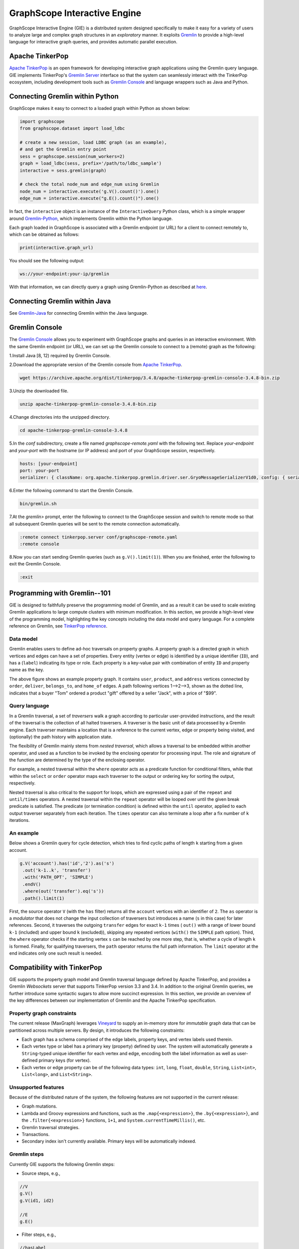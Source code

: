 GraphScope Interactive Engine
============================

GraphScope Interactive Engine (GIE) is a distributed system designed specifically to make it easy for a variety of users to analyze large and complex graph structures in an *exploratory* manner.  It exploits `Gremlin <http://tinkerpop.apache.org/>`_ to provide a high-level language for interactive graph queries, and provides automatic parallel execution.


Apache TinkerPop
----------------

`Apache TinkerPop <http://tinkerpop.apache.org/>`_ is an open framework for developing interactive graph applications using the Gremlin query language.  GIE implements TinkerPop's `Gremlin Server <https://tinkerpop.apache.org/docs/current/reference/#gremlin-server>`_ interface so that the system can seamlessly interact with the TinkerPop ecosystem, including development tools such as `Gremlin Console <https://tinkerpop.apache.org/docs/current/reference/#gremlin-console>`_ and language wrappers such as Java and Python.


Connecting Gremlin within Python
--------------------------------

GraphScope makes it easy to connect to a loaded graph within Python as shown below:

.. code:: python

    import graphscope
    from graphscope.dataset import load_ldbc

    # create a new session, load LDBC graph (as an example),
    # and get the Gremlin entry point
    sess = graphscope.session(num_workers=2)
    graph = load_ldbc(sess, prefix='/path/to/ldbc_sample')
    interactive = sess.gremlin(graph)

    # check the total node_num and edge_num using Gremlin
    node_num = interactive.execute('g.V().count()').one()
    edge_num = interactive.execute("g.E().count()").one()

In fact, the ``interactive`` object is an instance of the ``InteractiveQuery`` Python class, which is a simple wrapper around `Gremlin-Python <https://pypi.org/project/gremlinpython/>`_, which implements Gremlin within the Python language.

Each graph loaded in GraphScope is associated with a Gremlin endpoint (or URL) for a client to connect remotely to, which can be obtained as follows:

.. code:: python

    print(interactive.graph_url)

You should see the following output:

.. code:: python

    ws://your-endpoint:your-ip/gremlin

With that information, we can directly query a graph using Gremlin-Python as described at `here <https://tinkerpop.apache.org/docs/current/reference/#gremlin-python>`_.


Connecting Gremlin within Java
------------------------------

See `Gremlin-Java <https://tinkerpop.apache.org/docs/current/reference/#gremlin-java>`_ for connecting Gremlin within the Java language.


Gremlin Console
---------------

The `Gremlin Console <https://tinkerpop.apache.org/docs/current/tutorials/the-gremlin-console/>`_ allows you to experiment with GraphScope graphs and queries in an interactive environment.  With the same Gremlin endpoint (or URL), we can set up the Gremlin console to connect to a (remote) graph as the following:

1.Install Java [8, 12) required by Gremlin Console.

2.Download the appropriate version of the Gremlin console from `Apache TinkerPop <https://tinkerpop.apache.org/downloads.html>`_.

.. code:: bash

    wget https://archive.apache.org/dist/tinkerpop/3.4.8/apache-tinkerpop-gremlin-console-3.4.8-bin.zip

3.Unzip the downloaded file.

.. code:: bash

    unzip apache-tinkerpop-gremlin-console-3.4.8-bin.zip

4.Change directories into the unzipped directory.

.. code:: bash

    cd apache-tinkerpop-gremlin-console-3.4.8

5.In the `conf` subdirectory, create a file named `graphscope-remote.yaml` with the following text. Replace *your-endpoint* and *your-port* with the hostname (or IP address) and port of your GraphScope session, respectively.

.. code::

    hosts: [your-endpoint]
    port: your-port
    serializer: { className: org.apache.tinkerpop.gremlin.driver.ser.GryoMessageSerializerV1d0, config: { serializeResultToString: true }}

6.Enter the following command to start the Gremlin Console.

.. code:: bash

    bin/gremlin.sh

7.At the `gremlin>` prompt, enter the following to connect to the GraphScope session and switch to remote mode so that all subsequent Gremlin queries will be sent to the remote connection automatically.

.. code:: bash

    :remote connect tinkerpop.server conf/graphscope-remote.yaml
    :remote console

8.Now you can start sending Gremlin queries (such as ``g.V().limit(1)``).  When you are finished, enter the following to exit the Gremlin Console.

.. code:: bash

    :exit


Programming with Gremlin--101
-----------------------------

GIE is designed to faithfully preserve the programming model of Gremlin, and as a result it can be used to scale existing Gremlin applications to large compute clusters with minimum modification.  In this section, we provide a high-level view of the programming model, highlighting the key concepts including the data model and query language.  For a complete reference on Gremlin, see `TinkerPop reference <https://tinkerpop.apache.org/docs/current/reference/>`_.

Data model
~~~~~~~~~~

Gremlin enables users to define ad-hoc traversals on property graphs. A property graph is a directed graph in which vertices and edges can have a set of properties. Every entity (vertex or edge) is identified by a unique identifier (``ID``), and has a (``label``) indicating its type or role. Each property is a key-value pair with combination of entity ``ID`` and property name as the key.

.. image:: images/property_graph.png
    :width: 400
    :align: center
    :alt: An example e-commerce property graph.

The above figure shows an example property graph. It contains ``user``, ``product``, and ``address`` vertices connected by ``order``, ``deliver``, ``belongs_to``, and ``home_of`` edges. A path following vertices 1-->2-->3, shown as the dotted line, indicates that a buyer "Tom" ordered a product "gift" offered by a seller "Jack", with a price of "$99".

Query language
~~~~~~~~~~~~~~

In a Gremlin traversal, a set of *traversers* walk a graph according to particular user-provided instructions, and the result of the traversal is the collection of all halted traversers. A traverser is the basic unit of data processed by a Gremlin engine. Each traverser maintains a location that is a reference to the current vertex, edge or property being visited, and (optionally) the path history with application state.

The flexibility of Gremlin mainly stems from *nested traversal*, which allows a traversal to be embedded within another operator, and used as a function to be invoked by the enclosing operator for processing input. The role and signature of the function are determined by the type of the enclosing operator.

For example, a nested traversal within the ``where`` operator acts as a predicate function for conditional filters, while that within the ``select`` or ``order`` operator maps each traverser to the output or ordering key for sorting the output, respectively.

Nested traversal is also critical to the support for loops, which are expressed using a pair of the ``repeat`` and ``until/times`` operators. A nested traversal within the ``repeat`` operator will be looped over until the given break predicate is satisfied. The predicate (or termination condition) is defined within the ``until`` operator, applied to each output traverser separately from each iteration. The ``times`` operator can also terminate a loop after a fix number of ``k`` iterations.

An example
~~~~~~~~~~

Below shows a Gremlin query for cycle detection, which tries to find cyclic paths of length ``k`` starting from a given account.

.. code:: java

    g.V('account').has('id','2').as('s')
     .out('k-1..k', 'transfer')
     .with('PATH_OPT', 'SIMPLE')
     .endV()
     .where(out('transfer').eq('s'))
     .path().limit(1)

First, the source operator ``V`` (with the ``has`` filter) returns all the ``account`` vertices with an identifier of ``2``. The ``as`` operator is a *modulator* that does not change the input collection of traversers but introduces a name (``s`` in this case) for later references. Second, it traverses the outgoing ``transfer`` edges for exact ``k-1`` times ( ``out()`` with a range of lower bound ``k-1`` (included) and upper bound ``k`` (excluded)), skipping any repeated vertices (``with()`` the ``SIMPLE`` path option). Third, the ``where`` operator checks if the starting vertex ``s`` can be reached by one more step, that is, whether a cycle of length ``k`` is formed. Finally, for qualifying traversers, the ``path`` operator returns the full path information. The ``limit`` operator at the end indicates only one such result is needed.


Compatibility with TinkerPop
----------------------------

GIE supports the property graph model and Gremlin traversal language defined by Apache TinkerPop, and provides a Gremlin *Websockets* server that supports TinkerPop version 3.3 and 3.4. In addition to the original Gremlin queries, we further introduce some syntactic sugars to allow more succinct expression. In this section, we provide an overview of the key differences between our implementation of Gremlin and the Apache TinkerPop specification.

Property graph constraints
~~~~~~~~~~~~~~~~~~~~~~~~~~

The current release (MaxGraph) leverages `Vineyard <https://github.com/v6d-io/v6d>`_ to supply an in-memory store for *immutable* graph data that can be partitioned across multiple servers.  By design, it introduces the following constraints:

- Each graph has a schema comprised of the edge labels, property keys, and vertex labels used therein.

- Each vertex type or label has a primary key (property) defined by user.  The system will automatically generate a ``String``-typed unique identifier for each vertex and edge, encoding both the label information as well as user-defined primary keys (for vertex).

- Each vertex or edge property can be of the following data types: ``int``, ``long``, ``float``, ``double``, ``String``, ``List<int>``, ``List<long>``, and ``List<String>``.

Unsupported features
~~~~~~~~~~~~~~~~~~~~

Because of the distributed nature of the system, the following features are not supported in the current release:

- Graph mutations.

- Lambda and Groovy expressions and functions, such as the ``.map{<expression>}``, the ``.by{<expression>}``, and the ``.filter{<expression>}`` functions, ``1+1``, and ``System.currentTimeMillis()``, etc.

- Gremlin traversal strategies.

- Transactions.

- Secondary index isn't currently available.  Primary keys will be automatically indexed.

Gremlin steps
~~~~~~~~~~~~~

Currently GIE supports the following Gremlin steps:

- Source steps, e.g.,

.. code:: java

    //V
    g.V()
    g.V(id1, id2)

    //E
    g.E()

- Filter steps, e.g.,

.. code:: java

    //hasLabel
    g.V().hasLabel("labelName")
    g.V().hasLabel("labelName1", "labelName2")

    //has
    g.V().has("attrName")
    g.V().has("attrName", attrValue)
    g.V().has("labelName", "attrName", attrValue)
    g.V().has("attrName", eq(1))
    g.V().has("attrName", neq(1))
    g.V().has("attrName", lt(1))
    g.V().has("attrName", lte(1))
    g.V().has("attrName", gt(1))
    g.V().has("attrName", gte(1))
    g.V().has("attrName", within([1,2,3]))
    g.V().has("attrName", without([1,2,3]))
    g.V().has("attrName", inside(10, 20))
    g.V().has("attrName", outside(10, 20))

    // P.not
    g.V().has("attrName", P.not(eq(10)))

    //is
    g.V().values("age").is(gt(70))

    //filter with expression (`expr()` syntactic sugar)
    g.V().where(expr('@.age > 20')) //@.age refers to the "age" property of the head entry
    g.V().as('a').out().as('b').where(expr('@a.age <= @b.age'))  //@a.age refers to the "age" property of the "a" entry
    g.V().where(expr('30 within @.a'))  //the "a" property of the head entry has integer array type

    //project with expression (`expr()` syntactic sugar)
    g.V().select(expr("@.age")) //@.age refers to the "age" property of the head entry

    //bits manipulation in expression
    g.V().select(expr("1 & 2"))
    g.V().select(expr("1 | 2"))
    g.V().select(expr("1 ^ 2"))
    g.V().select(expr("1 << 2"))
    g.V().select(expr("1 >> 2"))
    g.V().where(expr("232 & 64 != 0"))
    g.V().select(expr("7 ^^ 3")) //exponentiation
    g.V().select(expr("7 ^^ -3")) //exponentiation

    //filter with a sub-query
    g.V().where(out().count().is(gt(4)))

    //dedup
    g.V().out().dedup()
    g.V().out().dedup().by("name")
    g.V().as("a").out().dedup("a")
    g.V().as("a").out().dedup("a").by("name")

    //limit
    g.V().out().limit(100)
    // to supported
    g.V().out().range(10, 20)

    //and/or

    //Text.*
    g.V().has("attrName", TextP.containing("substr"))
    g.V().has("attrName", TextP.notContaining("substr"))
    g.V().has("attrName", TextP.startingWith("substr"))
    g.V().has("attrName", TextP.notStartingWith("substr"))
    g.V().has("attrName", TextP.endingWith("substr"))
    g.V().has("attrName", TextP.notEndingWith("substr"))

- Map steps, e.g.,

.. code:: java

    //constant
    g.V().out().contant(1)
    g.V().out().constant("aaa")

    //id
    g.V().id()

    //label
    g.V().label()

    //otherV
    g.V().bothE().otherV()

    //as...select
    g.V().as("a").out().out().select("a")
    g.V().as("a").out().as("b").out().as('c').select("a", "b", "c")

- FlatMap steps, e.g.,

.. code:: java

    //out/in/both
    g.V().out()
    g.V().in('knows')

    //outE/inE/inV/outV
    g.V().outE('knows').inV()
    g.V().inE().bothV()

    //path expansion (syntactic sugar)
    //all simple path (vertex cannot duplicate) from `V()` via `knows` edge
    //with at least 2 hops (included) and at most 4 hops (excluded)
    //keep only the end vertex of the path
    g.V().out('2..4', 'knows').with('PATH_OPT', 'SIMPLE').with('RESULT_OPT', 'END_V').endV()
    //all arbitrary path (vertex can duplicate) from `V()` via `knows` edge
    //with at least 2 hops (included) and at most 4 hops (excluded)
    //keep all vertices of the path
    g.V().out('2..4', 'knows').with('PATH_OPT', 'ARBITRARY').with('RESULT_OPT', 'ALL_V')

    //properties
    g.V().values("name")
    g.V().valueMap() // print all properties
    g.V().valueMap("name")
    g.V().valueMap("name", "age")

- Aggregate steps, e.g.,

.. code:: java

    //global count
    g.V().out().count()
    g.V().where(out().in().count().is(0))

    //fold
    g.V().fold()
    g.V().values("name").fold()

    //groupCount
    g.V().out().groupCount()
    g.V().values("name").groupCount()

    //groupBy
    g.V().out().group()
    g.V().out().group().by("name")
    g.V().out().group().by().by("name")

    //groupBy multiple keys and set aliases
    g.V().group().by(values("name").as("name"), values("age").as("age"))

    //groupBy multiple aggFuncs and set aliases
    g.V().group().by().by(min().as("min"), max().as("max"))

    //global max/min
    g.V().values("age").max()
    g.V().values("age").min()

    //global sum
    g.V().values("age").sum()

- Match step, e.g.,
.. code:: java
    g.V().match(
        __.as('a').out().as('b'),
        __.as('b').out().as('c')
    ).select('a', 'c')

Known limitations

The following steps/functionalities are not currently available.

- Repeat (as most repeat cases can be fulfilled via path expansion syntactic sugar)
- path()/simplePath() (as most cases can be fulfilled via path expansion syntactic sugar )
- Local (some local operations such as count(local), dedup(local), etc.)
- Branch
- Explain
- Profile
- Sack
- Subgraph (a simplified version to extract subgraphs into Vineyard is supported)
- Cap
- ``GraphComputer`` API (such as PageRank and ShortestPath) -- please use the GraphScope Analytics Engine for the same purpose instead.

